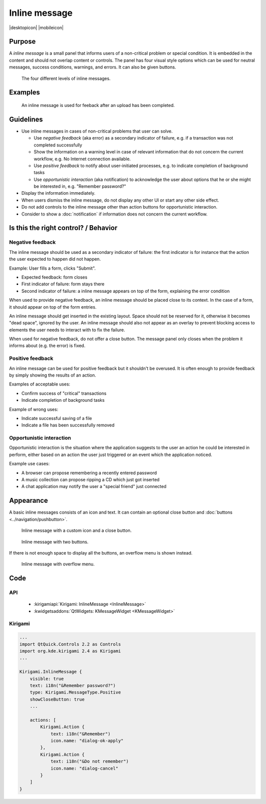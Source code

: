 Inline message
==============

.. container:: intend

   |desktopicon| |mobileicon|


Purpose
-------

A *inline message* is a small panel that informs users of a non-critical problem 
or special condition. It is embedded in the content and should not overlap 
content or controls. The panel has four visual style options which can be used 
for neutral messages, success conditions, warnings, and errors. It can also be 
given buttons.

.. figure:: /img/Message5.png
   :alt: Different levels of inline messages.
   :scale: 80%
   
   The four different levels of inline messages.

Examples
--------

.. figure:: /img/Message-example.png
   :alt: 
   
   An inline message is used for feeback after an upload has been completed.

Guidelines
----------

-  Use inline messages in cases of non-critical problems that user can
   solve.

   -  Use *negative feedback* (aka error) as a secondary indicator of
      failure, e.g. if a transaction was not completed successfully
   -  Show the information on a warning level in case of relevant
      information that do not concern the current workflow, e.g. No
      Internet connection available.
   -  Use *positive feedback* to notify about user-initiated processes,
      e.g. to indicate completion of background tasks
   -  Use *opportunistic interaction* (aka notification) to acknowledge
      the user about options that he or she might be interested in, e.g.
      "Remember password?"

-  Display the information immediately.
-  When users dismiss the inline message, do not display any other UI or start
   any other side effect.
-  Do not add controls to the inline message other than action buttons
   for opportunistic interaction.
-  Consider to show a :doc:`notification` if information does not concern
   the current workflow.

Is this the right control? / Behavior
-------------------------------------

Negative feedback
~~~~~~~~~~~~~~~~~

The inline message should be used as a secondary indicator of failure:
the first indicator is for instance that the action the user expected to
happen did not happen.

Example: User fills a form, clicks "Submit".

-  Expected feedback: form closes
-  First indicator of failure: form stays there
-  Second indicator of failure: a inline message appears on top of the
   form, explaining the error condition

When used to provide negative feedback, an inline message should be placed
close to its context. In the case of a form, it should appear on top of
the form entries.

An inline message should get inserted in the existing layout. Space should
not be reserved for it, otherwise it becomes "dead space", ignored by
the user. An inline message should also not appear as an overlay to prevent
blocking access to elements the user needs to interact with to fix the
failure.

When used for negative feedback, do not offer a close button. The
message panel only closes when the problem it informs about (e.g. the
error) is fixed.

Positive feedback
~~~~~~~~~~~~~~~~~

An inline message can be used for positive feedback but it shouldn't be
overused. It is often enough to provide feedback by simply showing the
results of an action.

Examples of acceptable uses:

-  Confirm success of "critical" transactions
-  Indicate completion of background tasks

Example of wrong uses:

-  Indicate successful saving of a file
-  Indicate a file has been successfully removed

Opportunistic interaction
~~~~~~~~~~~~~~~~~~~~~~~~~

Opportunistic interaction is the situation where the application
suggests to the user an action he could be interested in perform, either
based on an action the user just triggered or an event which the
application noticed.

Example use cases:

-  A browser can propose remembering a recently entered password
-  A music collection can propose ripping a CD which just got inserted
-  A chat application may notify the user a "special friend" just
   connected

Appearance
----------

A basic inline messages consists of an icon and text. It can contain an 
optional 
close button and :doc:`buttons <../navigation/pushbutton>`. 

.. figure:: /img/Message1.png
   :alt: Inline message with a custom icon and a close button.
   :scale: 80%
   
   Inline message with a custom icon and a close button.

.. figure:: /img/Message2.png
   :alt: Inline message with two buttons.
   :scale: 80%
   
   Inline message with two buttons.
   
If there is not enough space to display all the buttons, an overflow menu is 
shown instead.

.. figure:: /img/Message3.png
   :alt: Inline message with overflow menu.
   :scale: 80%
   
   Inline message with overflow menu.

Code 
----

API
~~~

 - :kirigamiapi:`Kirigami: InlineMessage <InlineMessage>`
 - :kwidgetsaddons:`QtWidgets:  KMessageWidget <KMessageWidget>`

Kirigami
~~~~~~~~

.. code-block:: qml

    ...
    import QtQuick.Controls 2.2 as Controls
    import org.kde.kirigami 2.4 as Kirigami
    ...
    
    Kirigami.InlineMessage {
        visible: true
        text: i18n("&Remember password?")
        type: Kirigami.MessageType.Positive
        showCloseButton: true
        ...
        
        actions: [
            Kirigami.Action {
                text: i18n("&Remember")
                icon.name: "dialog-ok-apply"
            },
            Kirigami.Action {
                text: i18n("&Do not remember")
                icon.name: "dialog-cancel"
            }
        ]
    }

